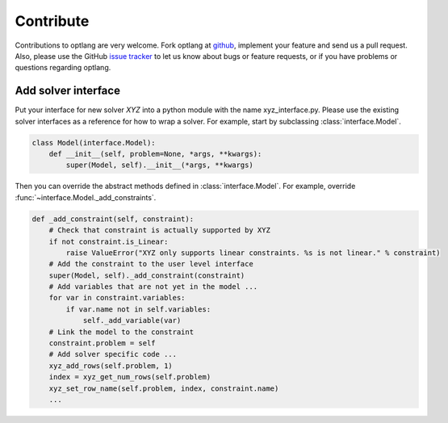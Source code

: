 Contribute
==========

Contributions to optlang are very welcome. Fork optlang at `github
<http://github.com/biosustain/optlang>`_, implement your feature and send us
a pull request. Also, please use the GitHub `issue tracker <https://github.com/biosustain/optlang/issues>`_
to let us know about bugs or feature requests, or if you have problems or questions regarding optlang.

Add solver interface
--------------------

Put your interface for new solver *XYZ* into a python module with the
name xyz_interface.py. Please use the existing solver interfaces as a reference
for how to wrap a solver. For example, start by subclassing :class:`interface.Model`.

.. code-block:: python

    class Model(interface.Model):
        def __init__(self, problem=None, *args, **kwargs):
            super(Model, self).__init__(*args, **kwargs)

Then you can override the abstract methods defined in :class:`interface.Model`. For
example, override :func:`~interface.Model._add_constraints`.

.. code-block:: python

  def _add_constraint(self, constraint):
      # Check that constraint is actually supported by XYZ
      if not constraint.is_Linear:
          raise ValueError("XYZ only supports linear constraints. %s is not linear." % constraint)
      # Add the constraint to the user level interface
      super(Model, self)._add_constraint(constraint)
      # Add variables that are not yet in the model ...
      for var in constraint.variables:
          if var.name not in self.variables:
              self._add_variable(var)
      # Link the model to the constraint
      constraint.problem = self
      # Add solver specific code ...
      xyz_add_rows(self.problem, 1)
      index = xyz_get_num_rows(self.problem)
      xyz_set_row_name(self.problem, index, constraint.name)
      ...
